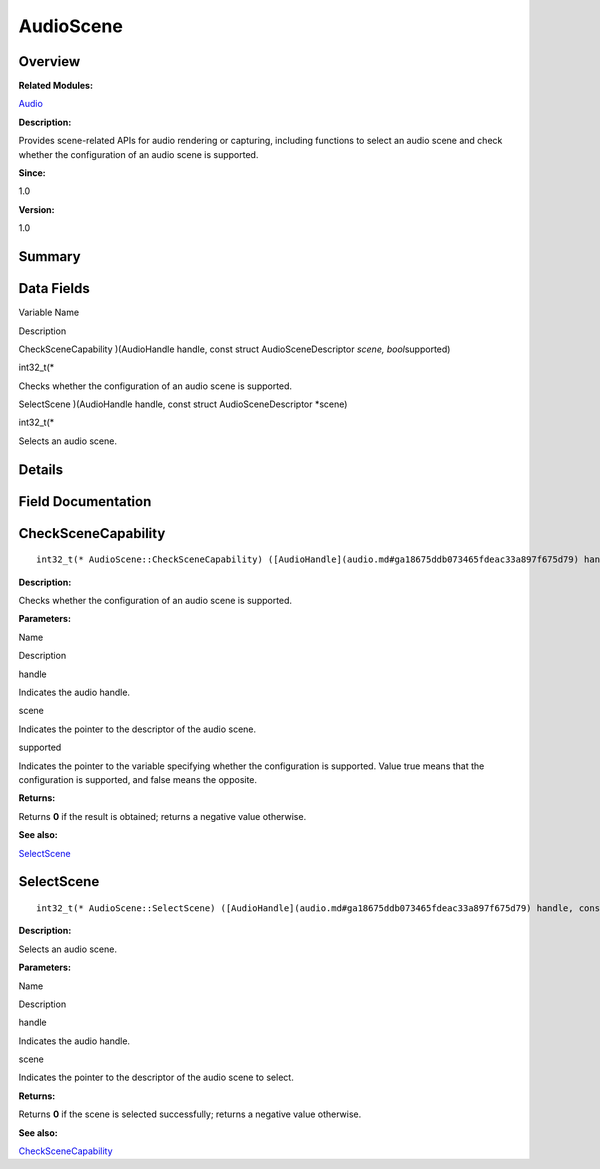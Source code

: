 AudioScene
==========

**Overview**\ 
--------------

**Related Modules:**

`Audio <audio.md>`__

**Description:**

Provides scene-related APIs for audio rendering or capturing, including
functions to select an audio scene and check whether the configuration
of an audio scene is supported.

**Since:**

1.0

**Version:**

1.0

**Summary**\ 
-------------

Data Fields
-----------

.. raw:: html

   <table>

.. raw:: html

   <thead align="left">

.. raw:: html

   <tr id="row1880598015093529">

.. raw:: html

   <th class="cellrowborder" valign="top" width="50%" id="mcps1.1.3.1.1">

.. raw:: html

   <p id="p1921960735093529">

Variable Name

.. raw:: html

   </p>

.. raw:: html

   </th>

.. raw:: html

   <th class="cellrowborder" valign="top" width="50%" id="mcps1.1.3.1.2">

.. raw:: html

   <p id="p1114817607093529">

Description

.. raw:: html

   </p>

.. raw:: html

   </th>

.. raw:: html

   </tr>

.. raw:: html

   </thead>

.. raw:: html

   <tbody>

.. raw:: html

   <tr id="row550278644093529">

.. raw:: html

   <td class="cellrowborder" valign="top" width="50%" headers="mcps1.1.3.1.1 ">

.. raw:: html

   <p id="p870730747093529">

CheckSceneCapability )(AudioHandle handle, const struct
AudioSceneDescriptor *scene, bool*\ supported)

.. raw:: html

   </p>

.. raw:: html

   </td>

.. raw:: html

   <td class="cellrowborder" valign="top" width="50%" headers="mcps1.1.3.1.2 ">

.. raw:: html

   <p id="p715933671093529">

int32_t(\*

.. raw:: html

   </p>

.. raw:: html

   <p id="p1610146790093529">

Checks whether the configuration of an audio scene is supported.

.. raw:: html

   </p>

.. raw:: html

   </td>

.. raw:: html

   </tr>

.. raw:: html

   <tr id="row1693801844093529">

.. raw:: html

   <td class="cellrowborder" valign="top" width="50%" headers="mcps1.1.3.1.1 ">

.. raw:: html

   <p id="p51217179093529">

SelectScene )(AudioHandle handle, const struct AudioSceneDescriptor
\*scene)

.. raw:: html

   </p>

.. raw:: html

   </td>

.. raw:: html

   <td class="cellrowborder" valign="top" width="50%" headers="mcps1.1.3.1.2 ">

.. raw:: html

   <p id="p1466310482093529">

int32_t(\*

.. raw:: html

   </p>

.. raw:: html

   <p id="p1873388709093529">

Selects an audio scene.

.. raw:: html

   </p>

.. raw:: html

   </td>

.. raw:: html

   </tr>

.. raw:: html

   </tbody>

.. raw:: html

   </table>

**Details**\ 
-------------

**Field Documentation**\ 
-------------------------

CheckSceneCapability
--------------------

::

   int32_t(* AudioScene::CheckSceneCapability) ([AudioHandle](audio.md#ga18675ddb073465fdeac33a897f675d79) handle, const struct [AudioSceneDescriptor](audioscenedescriptor.md) *scene, bool *supported)

**Description:**

Checks whether the configuration of an audio scene is supported.

**Parameters:**

.. raw:: html

   <table>

.. raw:: html

   <thead align="left">

.. raw:: html

   <tr id="row1576079188093529">

.. raw:: html

   <th class="cellrowborder" valign="top" width="50%" id="mcps1.1.3.1.1">

.. raw:: html

   <p id="p2021541950093529">

Name

.. raw:: html

   </p>

.. raw:: html

   </th>

.. raw:: html

   <th class="cellrowborder" valign="top" width="50%" id="mcps1.1.3.1.2">

.. raw:: html

   <p id="p699574431093529">

Description

.. raw:: html

   </p>

.. raw:: html

   </th>

.. raw:: html

   </tr>

.. raw:: html

   </thead>

.. raw:: html

   <tbody>

.. raw:: html

   <tr id="row127553071093529">

.. raw:: html

   <td class="cellrowborder" valign="top" width="50%" headers="mcps1.1.3.1.1 ">

handle

.. raw:: html

   </td>

.. raw:: html

   <td class="cellrowborder" valign="top" width="50%" headers="mcps1.1.3.1.2 ">

Indicates the audio handle.

.. raw:: html

   </td>

.. raw:: html

   </tr>

.. raw:: html

   <tr id="row1925230772093529">

.. raw:: html

   <td class="cellrowborder" valign="top" width="50%" headers="mcps1.1.3.1.1 ">

scene

.. raw:: html

   </td>

.. raw:: html

   <td class="cellrowborder" valign="top" width="50%" headers="mcps1.1.3.1.2 ">

Indicates the pointer to the descriptor of the audio scene.

.. raw:: html

   </td>

.. raw:: html

   </tr>

.. raw:: html

   <tr id="row1165231778093529">

.. raw:: html

   <td class="cellrowborder" valign="top" width="50%" headers="mcps1.1.3.1.1 ">

supported

.. raw:: html

   </td>

.. raw:: html

   <td class="cellrowborder" valign="top" width="50%" headers="mcps1.1.3.1.2 ">

Indicates the pointer to the variable specifying whether the
configuration is supported. Value true means that the configuration is
supported, and false means the opposite.

.. raw:: html

   </td>

.. raw:: html

   </tr>

.. raw:: html

   </tbody>

.. raw:: html

   </table>

**Returns:**

Returns **0** if the result is obtained; returns a negative value
otherwise.

**See also:**

`SelectScene <audioscene.md#aacdbf3a9f488a7e71f3a5a23c68c0068>`__

SelectScene
-----------

::

   int32_t(* AudioScene::SelectScene) ([AudioHandle](audio.md#ga18675ddb073465fdeac33a897f675d79) handle, const struct [AudioSceneDescriptor](audioscenedescriptor.md) *scene)

**Description:**

Selects an audio scene.

**Parameters:**

.. raw:: html

   <table>

.. raw:: html

   <thead align="left">

.. raw:: html

   <tr id="row2092905717093529">

.. raw:: html

   <th class="cellrowborder" valign="top" width="50%" id="mcps1.1.3.1.1">

.. raw:: html

   <p id="p390589325093529">

Name

.. raw:: html

   </p>

.. raw:: html

   </th>

.. raw:: html

   <th class="cellrowborder" valign="top" width="50%" id="mcps1.1.3.1.2">

.. raw:: html

   <p id="p1699284080093529">

Description

.. raw:: html

   </p>

.. raw:: html

   </th>

.. raw:: html

   </tr>

.. raw:: html

   </thead>

.. raw:: html

   <tbody>

.. raw:: html

   <tr id="row620602691093529">

.. raw:: html

   <td class="cellrowborder" valign="top" width="50%" headers="mcps1.1.3.1.1 ">

handle

.. raw:: html

   </td>

.. raw:: html

   <td class="cellrowborder" valign="top" width="50%" headers="mcps1.1.3.1.2 ">

Indicates the audio handle.

.. raw:: html

   </td>

.. raw:: html

   </tr>

.. raw:: html

   <tr id="row1004770215093529">

.. raw:: html

   <td class="cellrowborder" valign="top" width="50%" headers="mcps1.1.3.1.1 ">

scene

.. raw:: html

   </td>

.. raw:: html

   <td class="cellrowborder" valign="top" width="50%" headers="mcps1.1.3.1.2 ">

Indicates the pointer to the descriptor of the audio scene to select.

.. raw:: html

   </td>

.. raw:: html

   </tr>

.. raw:: html

   </tbody>

.. raw:: html

   </table>

**Returns:**

Returns **0** if the scene is selected successfully; returns a negative
value otherwise.

**See also:**

`CheckSceneCapability <audioscene.md#a9b485404b2ec3b8bc2b8d1b73401d45c>`__
